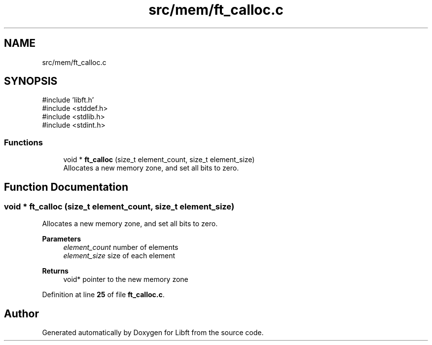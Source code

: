 .TH "src/mem/ft_calloc.c" 3 "Mon Feb 17 2025 19:18:19" "Libft" \" -*- nroff -*-
.ad l
.nh
.SH NAME
src/mem/ft_calloc.c
.SH SYNOPSIS
.br
.PP
\fR#include 'libft\&.h'\fP
.br
\fR#include <stddef\&.h>\fP
.br
\fR#include <stdlib\&.h>\fP
.br
\fR#include <stdint\&.h>\fP
.br

.SS "Functions"

.in +1c
.ti -1c
.RI "void * \fBft_calloc\fP (size_t element_count, size_t element_size)"
.br
.RI "Allocates a new memory zone, and set all bits to zero\&. "
.in -1c
.SH "Function Documentation"
.PP 
.SS "void * ft_calloc (size_t element_count, size_t element_size)"

.PP
Allocates a new memory zone, and set all bits to zero\&. 
.PP
\fBParameters\fP
.RS 4
\fIelement_count\fP number of elements 
.br
\fIelement_size\fP size of each element 
.RE
.PP
\fBReturns\fP
.RS 4
void* pointer to the new memory zone 
.RE
.PP

.PP
Definition at line \fB25\fP of file \fBft_calloc\&.c\fP\&.
.SH "Author"
.PP 
Generated automatically by Doxygen for Libft from the source code\&.
